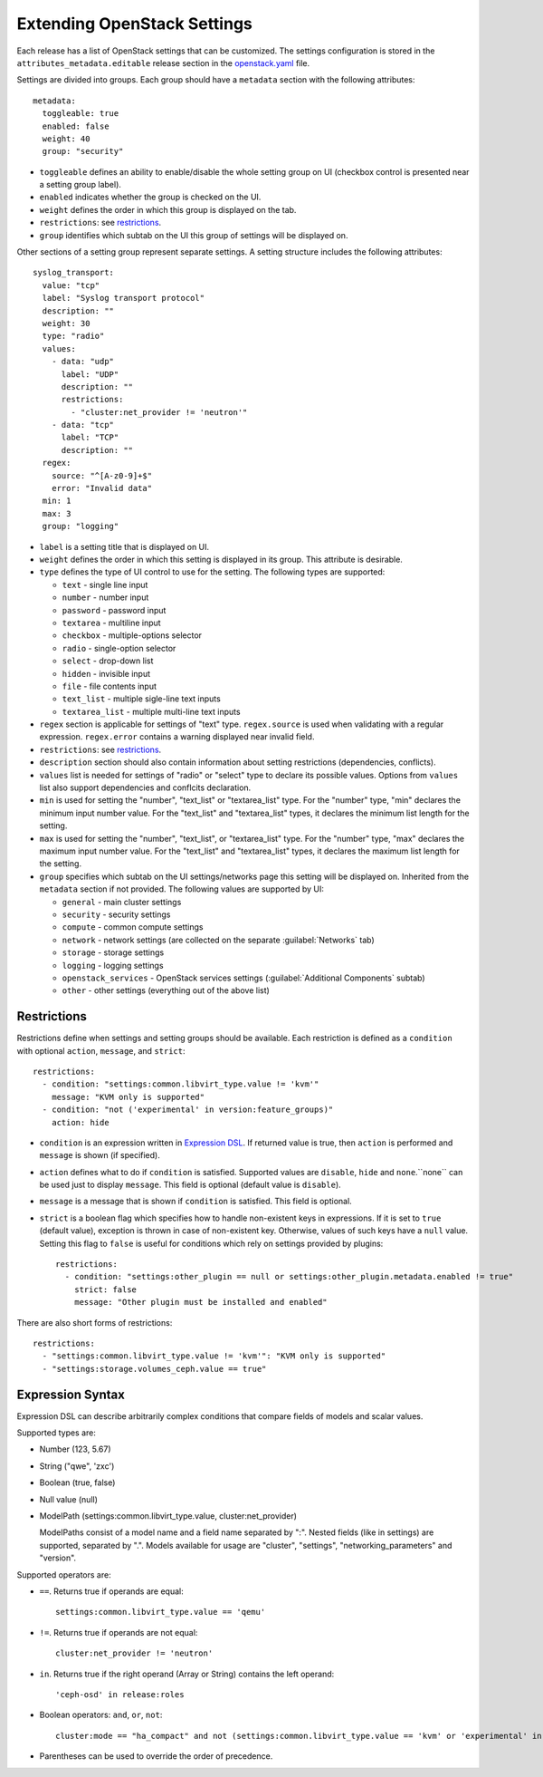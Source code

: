 Extending OpenStack Settings
============================

Each release has a list of OpenStack settings that can be customized.
The settings configuration is stored in the ``attributes_metadata.editable``
release section in the openstack.yaml_ file.

Settings are divided into groups. Each group should have a ``metadata`` section
with the following attributes::

  metadata:
    toggleable: true
    enabled: false
    weight: 40
    group: "security"

* ``toggleable`` defines an ability to enable/disable the whole setting group
  on UI (checkbox control is presented near a setting group label).
* ``enabled`` indicates whether the group is checked on the UI.
* ``weight`` defines the order in which this group is displayed on the tab.
* ``restrictions``: see restrictions_.
* ``group`` identifies which subtab on the UI this group of settings will be
  displayed on.

Other sections of a setting group represent separate settings. A setting
structure includes the following attributes::

  syslog_transport:
    value: "tcp"
    label: "Syslog transport protocol"
    description: ""
    weight: 30
    type: "radio"
    values:
      - data: "udp"
        label: "UDP"
        description: ""
        restrictions:
          - "cluster:net_provider != 'neutron'"
      - data: "tcp"
        label: "TCP"
        description: ""
    regex:
      source: "^[A-z0-9]+$"
      error: "Invalid data"
    min: 1
    max: 3
    group: "logging"

* ``label`` is a setting title that is displayed on UI.
* ``weight`` defines the order in which this setting is displayed in its group.
  This attribute is desirable.
* ``type`` defines the type of UI control to use for the setting.
  The following types are supported:

  * ``text`` - single line input
  * ``number`` - number input
  * ``password`` - password input
  * ``textarea`` - multiline input
  * ``checkbox`` - multiple-options selector
  * ``radio`` - single-option selector
  * ``select`` - drop-down list
  * ``hidden`` - invisible input
  * ``file`` - file contents input
  * ``text_list`` - multiple sigle-line text inputs
  * ``textarea_list`` - multiple multi-line text inputs

* ``regex`` section is applicable for settings of "text" type. ``regex.source``
  is used when validating with a regular expression. ``regex.error`` contains
  a warning displayed near invalid field.
* ``restrictions``: see restrictions_.
* ``description`` section should also contain information about setting
  restrictions (dependencies, conflicts).
* ``values`` list is needed for settings of "radio" or "select" type to declare
  its possible values. Options from ``values`` list also support dependencies
  and conflcits declaration.
* ``min`` is used for setting the "number", "text_list" or "textarea_list" type.
  For the "number" type, "min" declares the minimum input number value.
  For the "text_list" and "textarea_list" types, it declares the minimum list length for the
  setting.
* ``max`` is used for setting the "number", "text_list", or "textarea_list" type.
  For the "number" type, "max" declares the maximum input number value.
  For the "text_list" and "textarea_list" types, it declares the maximum list length for the
  setting.
* ``group`` specifies which subtab on the UI settings/networks page this setting will be
  displayed on. Inherited from the ``metadata`` section if not provided.
  The following values are supported by UI:

  * ``general`` - main cluster settings
  * ``security`` - security settings
  * ``compute`` - common compute settings
  * ``network`` - network settings (are collected on the separate :guilabel:`Networks` tab)
  * ``storage`` - storage settings
  * ``logging`` - logging settings
  * ``openstack_services`` - OpenStack services settings (:guilabel:`Additional Components`
    subtab)
  * ``other`` - other settings (everything out of the above list)

.. _restrictions:

Restrictions
------------

Restrictions define when settings and setting groups should be available.
Each restriction is defined as a ``condition`` with optional ``action``, ``message``,
and ``strict``::

    restrictions:
      - condition: "settings:common.libvirt_type.value != 'kvm'"
        message: "KVM only is supported"
      - condition: "not ('experimental' in version:feature_groups)"
        action: hide

* ``condition`` is an expression written in `Expression DSL`_. If returned value
  is true, then ``action`` is performed and ``message`` is shown (if specified).

* ``action`` defines what to do if ``condition`` is satisfied. Supported values
  are ``disable``, ``hide`` and ``none``.``none`` can be used just to display
  ``message``. This field is optional (default value is ``disable``).

* ``message`` is a message that is shown if ``condition`` is satisfied. This field
  is optional.

* ``strict`` is a boolean flag which specifies how to handle non-existent keys
  in expressions. If it is set to ``true`` (default value), exception is thrown in
  case of non-existent key. Otherwise, values of such keys have a ``null`` value.
  Setting this flag to ``false`` is useful for conditions which rely on settings
  provided by plugins::

    restrictions:
      - condition: "settings:other_plugin == null or settings:other_plugin.metadata.enabled != true"
        strict: false
        message: "Other plugin must be installed and enabled"

There are also short forms of restrictions::

    restrictions:
      - "settings:common.libvirt_type.value != 'kvm'": "KVM only is supported"
      - "settings:storage.volumes_ceph.value == true"

.. _Expression DSL:

Expression Syntax
-----------------

Expression DSL can describe arbitrarily complex conditions that compare fields
of models and scalar values.

Supported types are:

* Number (123, 5.67)

* String ("qwe", 'zxc')

* Boolean (true, false)

* Null value (null)

* ModelPath (settings:common.libvirt_type.value, cluster:net_provider)

  ModelPaths consist of a model name and a field name separated by ":". Nested
  fields (like in settings) are supported, separated by ".". Models available for
  usage are "cluster", "settings", "networking_parameters" and "version".

Supported operators are:

* ``==``. Returns true if operands are equal::

    settings:common.libvirt_type.value == 'qemu'

* ``!=``. Returns true if operands are not equal::

    cluster:net_provider != 'neutron'

* ``in``. Returns true if the right operand (Array or String) contains the left
  operand::

    'ceph-osd' in release:roles

* Boolean operators: ``and``, ``or``, ``not``::

    cluster:mode == "ha_compact" and not (settings:common.libvirt_type.value == 'kvm' or 'experimental' in version:feature_groups)

* Parentheses can be used to override the order of precedence.

.. _openstack.yaml: https://github.com/openstack/fuel-web/blob/master/nailgun/nailgun/fixtures/openstack.yaml
